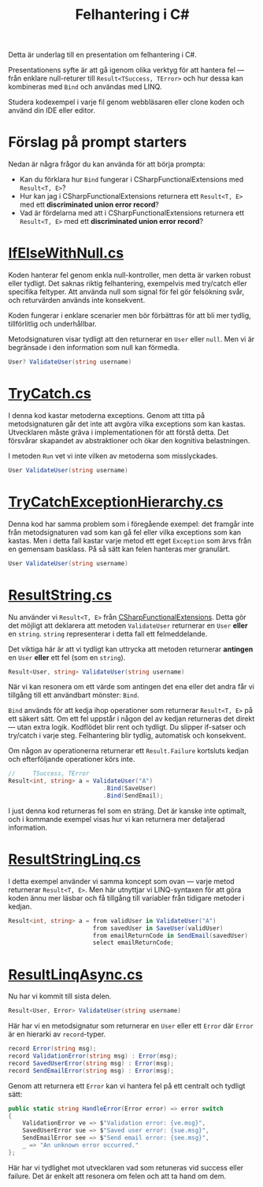 #+TITLE: Felhantering i C#

Detta är underlag till en presentation om felhantering i C#.

Presentationens syfte är att gå igenom olika verktyg för att hantera fel — från enklare null-returer till =Result<TSuccess, TError>= och hur dessa kan kombineras med =Bind= och användas med LINQ.

Studera kodexempel i varje fil genom webbläsaren eller clone koden och använd din IDE eller editor.

* Förslag på prompt starters

Nedan är några frågor du kan använda för att börja prompta:

- Kan du förklara hur =Bind= fungerar i CSharpFunctionalExtensions med =Result<T, E>=?
- Hur kan jag i CSharpFunctionalExtensions returnera ett =Result<T, E>= med ett *discriminated union error record*?
- Vad är fördelarna med att i CSharpFunctionalExtensions returnera ett =Result<T, E>= med ett *discriminated union error record*?

* [[./IfElseWithNull.cs][IfElseWithNull.cs]]

Koden hanterar fel genom enkla null-kontroller, men detta är varken robust eller tydligt. Det saknas riktig felhantering, exempelvis med try/catch eller specifika feltyper. Att använda null som signal för fel gör felsökning svår, och returvärden används inte konsekvent.

Koden fungerar i enklare scenarier men bör förbättras för att bli mer tydlig, tillförlitlig och underhållbar.

Metodsignaturen visar tydligt att den returnerar en =User= eller =null=. Men vi är begränsade i den information som null kan förmedla.

#+BEGIN_SRC csharp
User? ValidateUser(string username)
#+END_SRC

* [[./TryCatch.cs][TryCatch.cs]]

I denna kod kastar metoderna exceptions. Genom att titta på metodsignaturen går det inte att avgöra vilka exceptions som kan kastas. Utvecklaren måste gräva i implementationen för att förstå detta. Det försvårar skapandet av abstraktioner och ökar den kognitiva belastningen.

I metoden =Run= vet vi inte vilken av metoderna som misslyckades.

#+BEGIN_SRC csharp
User ValidateUser(string username)
#+END_SRC

* [[./TryCatchExceptionHierarchy.cs][TryCatchExceptionHierarchy.cs]]

Denna kod har samma problem som i föregående exempel: det framgår inte från metodsignaturen vad som kan gå fel eller vilka exceptions som kan kastas. Men i detta fall kastar varje metod ett eget =Exception= som ärvs från en gemensam basklass. På så sätt kan felen hanteras mer granulärt.

#+BEGIN_SRC csharp
User ValidateUser(string username)
#+END_SRC

* [[./ResultString.cs][ResultString.cs]]

Nu använder vi =Result<T, E>= från [[https://github.com/vkhorikov/CSharpFunctionalExtensions][CSharpFunctionalExtensions]]. Detta gör det möjligt att deklarera att metoden =ValidateUser= returnerar en =User= *eller* en =string=. =string= representerar i detta fall ett felmeddelande.

Det viktiga här är att vi tydligt kan uttrycka att metoden returnerar *antingen* en =User= *eller* ett fel (som en =string=).

#+BEGIN_SRC csharp
Result<User, string> ValidateUser(string username)
#+END_SRC

När vi kan resonera om ett värde som antingen det ena eller det andra får vi tillgång till ett användbart mönster: =Bind=.

=Bind= används för att kedja ihop operationer som returnerar =Result<T, E>= på ett säkert sätt. Om ett fel uppstår i någon del av kedjan returneras det direkt — utan extra logik. Kodflödet blir rent och tydligt. Du slipper if-satser och try/catch i varje steg. Felhantering blir tydlig, automatisk och konsekvent.

Om någon av operationerna returnerar ett =Result.Failure= kortsluts kedjan och efterföljande operationer körs inte.

#+BEGIN_SRC csharp
//     TSuccess, TError 
Result<int, string> a = ValidateUser("A")
                           .Bind(SaveUser)
                           .Bind(SendEmail);
#+END_SRC

I just denna kod returneras fel som en sträng. Det är kanske inte optimalt, och i kommande exempel visas hur vi kan returnera mer detaljerad information.

* [[./ResultStringLinq.cs][ResultStringLinq.cs]]

I detta exempel använder vi samma koncept som ovan — varje metod returnerar =Result<T, E>=. Men här utnyttjar vi LINQ-syntaxen för att göra koden ännu mer läsbar och få tillgång till variabler från tidigare metoder i kedjan.

#+BEGIN_SRC csharp
Result<int, string> a = from validUser in ValidateUser("A") 
                        from savedUser in SaveUser(validUser)
                        from emailReturnCode in SendEmail(savedUser)
                        select emailReturnCode;
#+END_SRC

* [[./ResultLinqAsync.cs][ResultLinqAsync.cs]]

Nu har vi kommit till sista delen.

#+BEGIN_SRC csharp
Result<User, Error> ValidateUser(string username)
#+END_SRC

Här har vi en metodsignatur som returnerar en =User= eller ett =Error= där =Error= är en hierarki av =record=-typer.

#+BEGIN_SRC csharp
record Error(string msg);
record ValidationError(string msg) : Error(msg);
record SavedUserError(string msg) : Error(msg);
record SendEmailError(string msg) : Error(msg);
#+END_SRC

Genom att returnera ett =Error= kan vi hantera fel på ett centralt och tydligt sätt:

#+BEGIN_SRC csharp
public static string HandleError(Error error) => error switch
{
    ValidationError ve => $"Validation error: {ve.msg}",
    SavedUserError sue => $"Saved user error: {sue.msg}",
    SendEmailError see => $"Send email error: {see.msg}",
    _ => "An unknown error occurred."
};
#+END_SRC

Här har vi tydlighet mot utvecklaren vad som retuneras vid success
eller failure. Det är enkelt att resonera om felen och att ta hand om
dem.
